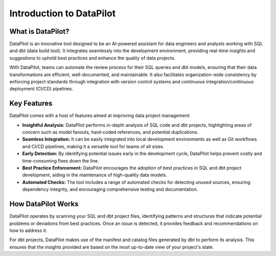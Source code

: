 ========================
Introduction to DataPilot
========================

What is DataPilot?
==================

DataPilot is an innovative tool designed to be an AI-powered assistant for data engineers and analysts working with SQL and dbt (data build tool). It integrates seamlessly into the development environment, providing real-time insights and suggestions to uphold best practices and enhance the quality of data projects.

With DataPilot, teams can automate the review process for their SQL queries and dbt models, ensuring that their data transformations are efficient, well-documented, and maintainable. It also facilitates organization-wide consistency by enforcing project standards through integration with version control systems and continuous integration/continuous deployment (CI/CD) pipelines.

Key Features
=============

DataPilot comes with a host of features aimed at improving data project management:

- **Insightful Analysis:** DataPilot performs in-depth analysis of SQL code and dbt projects, highlighting areas of concern such as model fanouts, hard-coded references, and potential duplications.

- **Seamless Integration:** It can be easily integrated into local development environments as well as Git workflows and CI/CD pipelines, making it a versatile tool for teams of all sizes.

- **Early Detection:** By identifying potential issues early in the development cycle, DataPilot helps prevent costly and time-consuming fixes down the line.

- **Best Practice Enforcement:** DataPilot encourages the adoption of best practices in SQL and dbt project development, aiding in the maintenance of high-quality data models.

- **Automated Checks:** The tool includes a range of automated checks for detecting unused sources, ensuring dependency integrity, and encouraging comprehensive testing and documentation.

How DataPilot Works
====================

DataPilot operates by scanning your SQL and dbt project files, identifying patterns and structures that indicate potential problems or deviations from best practices. Once an issue is detected, it provides feedback and recommendations on how to address it.

For dbt projects, DataPilot makes use of the manifest and catalog files generated by dbt to perform its analysis. This ensures that the insights provided are based on the most up-to-date view of your project's state.
